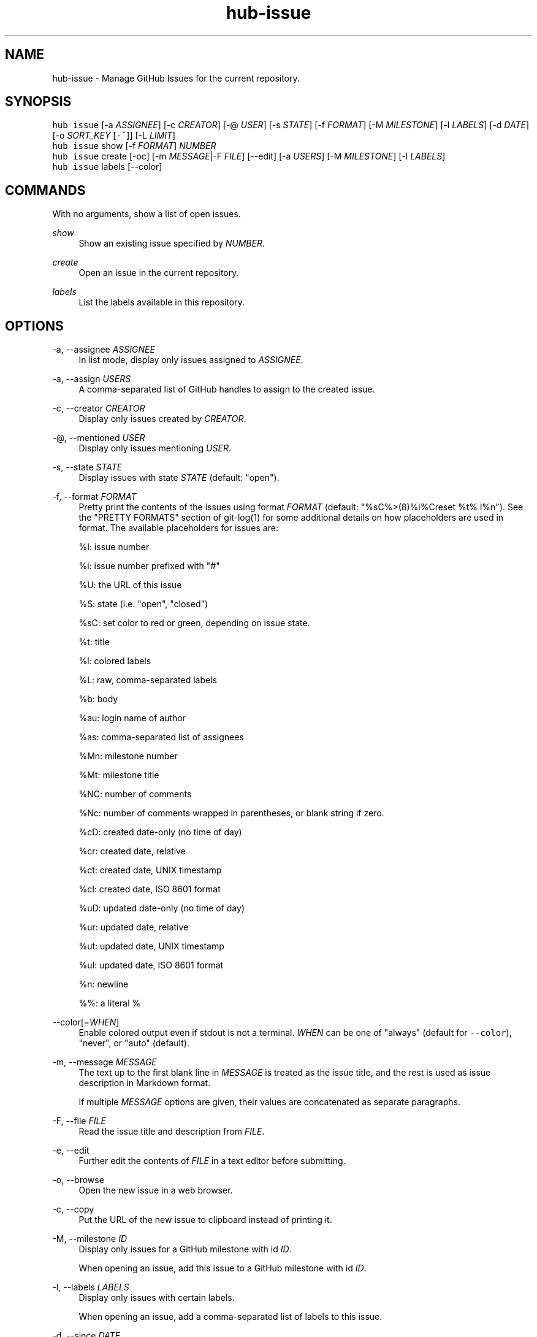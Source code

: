 .TH "hub-issue" "1" "24 Feb 2019" "hub version 2.10.0" "hub manual"
.nh
.ad l
.SH "NAME"
hub\-issue \- Manage GitHub Issues for the current repository.
.SH "SYNOPSIS"
.P
\fB\fChub issue\fR [\-a \fIASSIGNEE\fP] [\-c \fICREATOR\fP] [\-@ \fIUSER\fP] [\-s \fISTATE\fP] [\-f \fIFORMAT\fP] [\-M \fIMILESTONE\fP] [\-l \fILABELS\fP] [\-d \fIDATE\fP] [\-o \fISORT\_KEY\fP [\fB\fC\-^\fR]] [\-L \fILIMIT\fP]
.br
\fB\fChub issue\fR show [\-f \fIFORMAT\fP] \fINUMBER\fP
.br
\fB\fChub issue\fR create [\-oc] [\-m \fIMESSAGE\fP|\-F \fIFILE\fP] [\-\-edit] [\-a \fIUSERS\fP] [\-M \fIMILESTONE\fP] [\-l \fILABELS\fP]
.br
\fB\fChub issue\fR labels [\-\-color]
.SH "COMMANDS"
.P
With no arguments, show a list of open issues.
.PP
\fIshow\fP
.RS 4
Show an existing issue specified by \fINUMBER\fP.
.RE
.PP
\fIcreate\fP
.RS 4
Open an issue in the current repository.
.RE
.PP
\fIlabels\fP
.RS 4
List the labels available in this repository.
.RE
.br
.SH "OPTIONS"
.PP
\-a, \-\-assignee \fIASSIGNEE\fP
.RS 4
In list mode, display only issues assigned to \fIASSIGNEE\fP.
.RE
.PP
\-a, \-\-assign \fIUSERS\fP
.RS 4
A comma\-separated list of GitHub handles to assign to the created issue.
.RE
.PP
\-c, \-\-creator \fICREATOR\fP
.RS 4
Display only issues created by \fICREATOR\fP.
.RE
.PP
\-@, \-\-mentioned \fIUSER\fP
.RS 4
Display only issues mentioning \fIUSER\fP.
.RE
.PP
\-s, \-\-state \fISTATE\fP
.RS 4
Display issues with state \fISTATE\fP (default: "open").
.RE
.PP
\-f, \-\-format \fIFORMAT\fP
.RS 4
Pretty print the contents of the issues using format \fIFORMAT\fP (default:
"%sC%>(8)%i%Creset  %t%  l%n"). See the "PRETTY FORMATS" section of
git\-log(1) for some additional details on how placeholders are used in
format. The available placeholders for issues are:
.sp
%I: issue number
.sp
%i: issue number prefixed with "#"
.sp
%U: the URL of this issue
.sp
%S: state (i.e. "open", "closed")
.sp
%sC: set color to red or green, depending on issue state.
.sp
%t: title
.sp
%l: colored labels
.sp
%L: raw, comma\-separated labels
.sp
%b: body
.sp
%au: login name of author
.sp
%as: comma\-separated list of assignees
.sp
%Mn: milestone number
.sp
%Mt: milestone title
.sp
%NC: number of comments
.sp
%Nc: number of comments wrapped in parentheses, or blank string if zero.
.sp
%cD: created date\-only (no time of day)
.sp
%cr: created date, relative
.sp
%ct: created date, UNIX timestamp
.sp
%cI: created date, ISO 8601 format
.sp
%uD: updated date\-only (no time of day)
.sp
%ur: updated date, relative
.sp
%ut: updated date, UNIX timestamp
.sp
%uI: updated date, ISO 8601 format
.sp
%n: newline
.sp
%%: a literal %
.RE
.PP
\-\-color[=\fIWHEN\fP]
.RS 4
Enable colored output even if stdout is not a terminal. \fIWHEN\fP can be one
of "always" (default for \fB\fC\-\-color\fR), "never", or "auto" (default).
.RE
.PP
\-m, \-\-message \fIMESSAGE\fP
.RS 4
The text up to the first blank line in \fIMESSAGE\fP is treated as the issue
title, and the rest is used as issue description in Markdown format.
.sp
If multiple \fIMESSAGE\fP options are given, their values are concatenated as
separate paragraphs.
.RE
.PP
\-F, \-\-file \fIFILE\fP
.RS 4
Read the issue title and description from \fIFILE\fP.
.RE
.PP
\-e, \-\-edit
.RS 4
Further edit the contents of \fIFILE\fP in a text editor before submitting.
.RE
.PP
\-o, \-\-browse
.RS 4
Open the new issue in a web browser.
.RE
.PP
\-c, \-\-copy
.RS 4
Put the URL of the new issue to clipboard instead of printing it.
.RE
.PP
\-M, \-\-milestone \fIID\fP
.RS 4
Display only issues for a GitHub milestone with id \fIID\fP.
.sp
When opening an issue, add this issue to a GitHub milestone with id \fIID\fP.
.RE
.PP
\-l, \-\-labels \fILABELS\fP
.RS 4
Display only issues with certain labels.
.sp
When opening an issue, add a comma\-separated list of labels to this issue.
.RE
.PP
\-d, \-\-since \fIDATE\fP
.RS 4
Display only issues updated on or after \fIDATE\fP in ISO 8601 format.
.RE
.PP
\-o, \-\-sort \fIKEY\fP
.RS 4
Sort displayed issues by "created" (default), "updated" or "comments".
.RE
.PP
\-^ \-\-sort\-ascending
.RS 4
Sort by ascending dates instead of descending.
.RE
.PP
\-L, \-\-limit \fILIMIT\fP
.RS 4
Display only the first \fILIMIT\fP issues.
.RE
.PP
\-\-include\-pulls
.RS 4
Include pull requests as well as issues.
.RE
.PP
\-\-color
.RS 4
Enable colored output for labels list.
.RE
.br
.SH "SEE ALSO"
.P
hub\-pr(1), hub(1)

